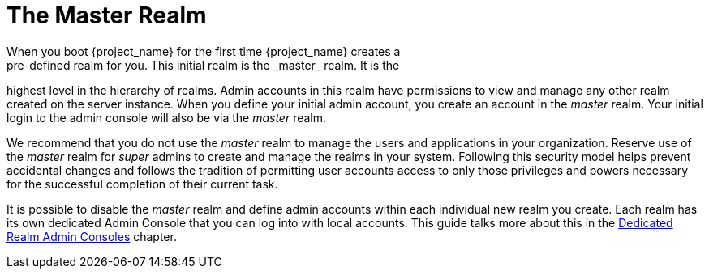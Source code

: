 
= The Master Realm
When you boot {project_name} for the first time {project_name} creates a
pre-defined realm for you. This initial realm is the _master_ realm. It is the
highest level in the hierarchy of realms. Admin accounts in this realm have
permissions to view and manage any other realm created on the server instance.
When you define your initial admin account, you create an account in the
_master_ realm. Your initial login to the admin console will also be via the
_master_ realm.

We recommend that you do not use the _master_ realm to manage the users
and applications in your organization. Reserve use of the _master_ realm for
_super_ admins to create and manage the realms in your system. Following this
security model helps prevent accidental changes and follows the tradition
of permitting user accounts access to only those privileges and powers necessary
for the successful completion of their current task.

It is possible to disable the _master_ realm and define admin accounts within
each individual new realm you create. Each realm has its own dedicated Admin
Console that you can log into with local accounts. This guide talks more about
this in the <<_per_realm_admin_permissions, Dedicated Realm Admin Consoles>>
chapter.